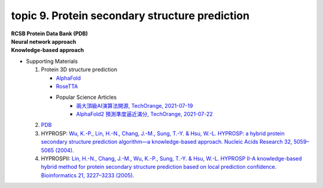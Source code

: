 topic 9. Protein secondary structure prediction
==========================================
| **RCSB Protein Data Bank (PDB)**
| **​Neural network approach**
| **Knowledge-based approach**
* Supporting Materials

  1. Protein 3D structure prediction
  
     * `AlphaFold <https://www.nature.com/articles/s41586-019-1923-7>`_
     * `RoseTTA <https://www.science.org/lookup/doi/10.1126/science.abj8754>`_
     * Popular Science Articles    
         * `兩大頂級AI演算法開源, TechOrange, 2021-07-19 <https://buzzorange.com/techorange/2021/07/19/alphafold-2-open-source/>`_
         * `AlphaFold2 預測準度逼近滿分, TechOrange, 2021-07-22 <https://buzzorange.com/techorange/2021/07/22/alphafold2-attention-model/>`_
     
  2. `PDB <http://www.rcsb.org/pdb/home/home.do>`_
  3. HYPROSP: `Wu, K.-P., Lin, H.-N., Chang, J.-M., Sung, T.-Y. & Hsu, W.-L. HYPROSP: a hybrid protein secondary structure prediction algorithm—a knowledge-based approach. Nucleic Acids Research 32, 5059–5065 (2004). <http://www.ncbi.nlm.nih.gov/pubmed/15448186>`_
  4. HYPROSPII: `Lin, H.-N., Chang, J.-M., Wu, K.-P., Sung, T.-Y. & Hsu, W.-L. HYPROSP II-A knowledge-based hybrid method for protein secondary structure prediction based on local prediction confidence. Bioinformatics 21, 3227–3233 (2005).​ <http://www.ncbi.nlm.nih.gov/pubmed/15932901>`_
